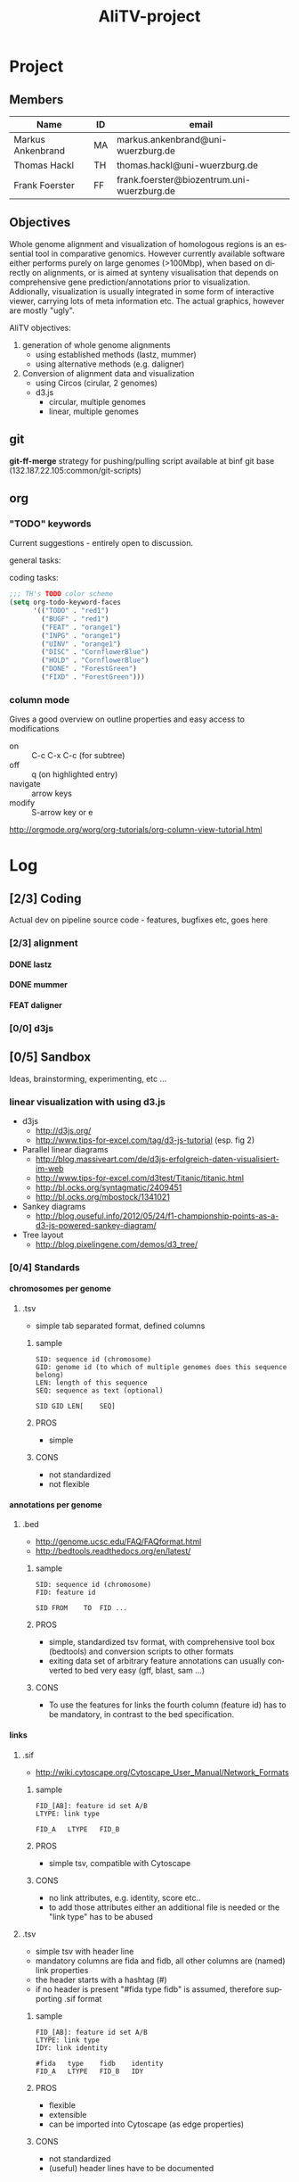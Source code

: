 # -*- org-hierarchical-todo-statistics: nil; -*-
#+Title: AliTV-project 

* Project
** Members
#+PROPERTY: ASSIGNEE_ALL MA TH ""
| Name              | ID | email                                      |
|-------------------+----+--------------------------------------------|
| Markus Ankenbrand | MA | markus.ankenbrand@uni-wuerzburg.de         |
| Thomas Hackl      | TH | thomas.hackl@uni-wuerzburg.de              |
| Frank Foerster    | FF | frank.foerster@biozentrum.uni-wuerzburg.de |

** Objectives
Whole genome alignment and visualization of homologous regions is an essential
tool in comparative genomics. However currently available software either
performs purely on large genomes (>100Mbp), when based on directly on
alignments, or is aimed at synteny visualisation that depends on comprehensive
gene prediction/annotations prior to visualization. Addionally, visualization is
usually integrated in some form of interactive viewer, carrying lots of meta
information etc. The actual graphics, however are mostly "ugly".

AliTV objectives:
1) generation of whole genome alignments
   - using established methods (lastz, mummer)
   - using alternative methods (e.g. daligner)
2) Conversion of alignment data and visualization
   - using Circos (cirular, 2 genomes)
   - d3.js
     - circular, multiple genomes
     - linear, multiple genomes
  
** git
*git-ff-merge* strategy for pushing/pulling
script available at binf git base (132.187.22.105:common/git-scripts)
** org 
*** TODO "TODO" keywords
Current suggestions - entirely open to discussion. 

general tasks:
#+TODO: TODO(t) INPG DISC HOLD | DONE(d) REJC(r)
coding tasks:
#+TODO: BUGF(b) FEAT(f) UINV TEST | FIXD(x) CANC(c)

#+BEGIN_SRC lisp
;;; TH's TODO color scheme
(setq org-todo-keyword-faces
      '(("TODO" . "red1")
        ("BUGF" . "red1")
        ("FEAT" . "orange1")
        ("INPG" . "orange1")
        ("UINV" . "orange1")
        ("DISC" . "CornflowerBlue")
        ("HOLD" . "CornflowerBlue")
        ("DONE" . "ForestGreen")
        ("FIXD" . "ForestGreen")))
#+END_SRC

*** column mode
Gives a good overview on outline properties and easy access to modifications
- on :: C-c C-x C-c (for subtree)
- off :: q (on highlighted entry)
- navigate :: arrow keys
- modify :: S-arrow key or e

http://orgmode.org/worg/org-tutorials/org-column-view-tutorial.html

#+COLUMNS: %40ITEM %4TODO %2ASSIGNEE %1PRIORITY %12DEADLINE(due) %20TAGS(tag)

* Log  
** [2/3] Coding
Actual dev on pipeline source code - features, bugfixes etc, goes here
*** [2/3] alignment
**** DONE lastz
     CLOSED: [2015-01-31 Sa 14:01]
**** DONE mummer
     CLOSED: [2015-01-31 Sa 14:01]
**** FEAT daligner

*** [0/0] d3js
** [0/5] Sandbox
Ideas, brainstorming, experimenting, etc ...
*** DISC linear visualization with using d3.js
- d3js
 - http://d3js.org/
 - http://www.tips-for-excel.com/tag/d3-js-tutorial (esp. fig 2)
- Parallel linear diagrams
 - http://blog.massiveart.com/de/d3js-erfolgreich-daten-visualisiert-im-web
 - http://www.tips-for-excel.com/d3test/Titanic/titanic.html
 - http://bl.ocks.org/syntagmatic/2409451
 - http://bl.ocks.org/mbostock/1341021
- Sankey diagrams
 - http://blog.ouseful.info/2012/05/24/f1-championship-points-as-a-d3-js-powered-sankey-diagram/
- Tree layout
 - http://blog.pixelingene.com/demos/d3_tree/

*** [0/4] Standards
**** chromosomes per genome
***** DISC .tsv
- simple tab separated format, defined columns

****** sample
#+BEGIN_EXAMPLE
SID: sequence id (chromosome)
GID: genome id (to which of multiple genomes does this sequence belong)
LEN: length of this sequence
SEQ: sequence as text (optional)

SID	GID	LEN[	SEQ]
#+END_EXAMPLE

****** PROS
- simple

****** CONS
- not standardized
- not flexible

**** annotations per genome
***** DISC .bed
- http://genome.ucsc.edu/FAQ/FAQformat.html
- http://bedtools.readthedocs.org/en/latest/

****** sample
#+BEGIN_EXAMPLE
SID: sequence id (chromosome)
FID: feature id

SID	FROM	TO	FID	...
#+END_EXAMPLE

****** PROS
- simple, standardized tsv format, with comprehensive tool box (bedtools) and
  conversion scripts to other formats
- exiting data set of arbitrary feature annotations can usually converted to bed
  very easy (gff, blast, sam ...)

****** CONS
- To use the features for links the fourth column (feature id) has to be mandatory, 
  in contrast to the bed specification.
**** links
***** DISC .sif
- http://wiki.cytoscape.org/Cytoscape_User_Manual/Network_Formats

****** sample
#+BEGIN_EXAMPLE
FID_[AB]: feature id set A/B
LTYPE: link type

FID_A	LTYPE	FID_B
#+END_EXAMPLE

****** PROS
- simple tsv, compatible with Cytoscape
****** CONS
- no link attributes, e.g. identity, score etc..
- to add those attributes either an additional file is needed or the "link type" has to be abused

***** DISC .tsv
- simple tsv with header line 
- mandatory columns are fida and fidb, all other columns are (named) link properties
- the header starts with a hashtag (#)
- if no header is present "#fida	type	fidb" is assumed, therefore supporting .sif format

****** sample
#+BEGIN_EXAMPLE
FID_[AB]: feature id set A/B
LTYPE: link type
IDY: link identity

#fida	type	fidb	identity
FID_A	LTYPE	FID_B	IDY
#+END_EXAMPLE

****** PROS
- flexible
- extensible
- can be imported into Cytoscape (as edge properties)

****** CONS
- not standardized
- (useful) header lines have to be documented

** [0/0] Data
Test data sets etc.
** [0/0] Web 
* Paper
The ulitmate goal.

:PROPERTIES:
:COOKIE_DATA: todo recursive
:END:



* __org__                                                  :noexport:ARCHIVE:
#+DRAWERS: FAIL MAIL
#+LANGUAGE: en
#+OPTIONS: H:4 TeX:t LaTeX:t skip:nil d:nil todo:nil pri:nil tags:nil title:nil stat:nil
#+OPTIONS: ^:nil todo:nil toc:t
#+LaTeX_CLASS: scrartcl
#+LaTeX_CLASS_OPTIONS: [a4paper,11pt]
#+LaTeX_HEADER: \subtitle{-- status report --}
#+LaTeX_HEADER: \setlength{\parindent}{0pt}
#+LaTeX_HEADER: \setlength{\parskip}{1.5ex}
